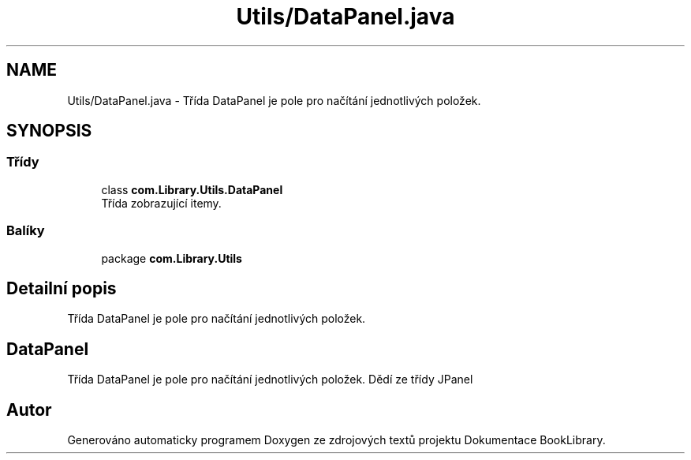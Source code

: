 .TH "Utils/DataPanel.java" 3 "ne 17. kvě 2020" "Version 1" "Dokumentace BookLibrary" \" -*- nroff -*-
.ad l
.nh
.SH NAME
Utils/DataPanel.java \- Třída DataPanel je pole pro načítání jednotlivých položek\&.  

.SH SYNOPSIS
.br
.PP
.SS "Třídy"

.in +1c
.ti -1c
.RI "class \fBcom\&.Library\&.Utils\&.DataPanel\fP"
.br
.RI "Třída zobrazující itemy\&. "
.in -1c
.SS "Balíky"

.in +1c
.ti -1c
.RI "package \fBcom\&.Library\&.Utils\fP"
.br
.in -1c
.SH "Detailní popis"
.PP 
Třída DataPanel je pole pro načítání jednotlivých položek\&. 


.SH "DataPanel"
.PP
.PP
Třída DataPanel je pole pro načítání jednotlivých položek\&. Dědí ze třídy JPanel 
.SH "Autor"
.PP 
Generováno automaticky programem Doxygen ze zdrojových textů projektu Dokumentace BookLibrary\&.
